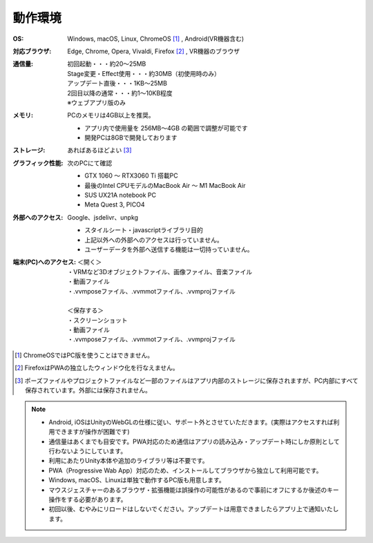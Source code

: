 .. index:: 動作環境

#######################
動作環境
#######################


:OS:
  Windows, macOS, Linux, ChromeOS [1]_  , Android(VR機器含む)
:対応ブラウザ:
  | Edge, Chrome, Opera, Vivaldi, Firefox [2]_ , VR機器のブラウザ
:通信量:
  | 初回起動・・・約20～25MB
  | Stage変更・Effect使用・・・約30MB（初使用時のみ）
  | アップデート直後・・・1KB～25MB
  | 2回目以降の通常・・・約1～10KB程度
  | ※ウェブアプリ版のみ

:メモリ:
  PCのメモリは4GB以上を推奨。
  
  * アプリ内で使用量を 256MB～4GB の範囲で調整が可能です
  * 開発PCは8GBで開発しております 

:ストレージ:
  あればあるほどよい [3]_

:グラフィック性能:
  次のPCにて確認

  * GTX 1060 ～ RTX3060 Ti 搭載PC
  * 最後のIntel CPUモデルのMacBook Air ～ M1 MacBook Air
  * SUS UX21A notebook PC
  * Meta Quest 3, PICO4
  
:外部へのアクセス:
  Google、jsdelivr、unpkg

  * スタイルシート・javascriptライブラリ目的
  * 上記以外への外部へのアクセスは行っていません。
  * ユーザーデータを外部へ送信する機能は一切持っていません。

:端末(PC)へのアクセス:
  | ＜開く＞
  | ・VRMなど3Dオブジェクトファイル、画像ファイル、音楽ファイル
  | ・動画ファイル
  | ・.vvmposeファイル、.vvmmotファイル、.vvmprojファイル
  | 
  | ＜保存する＞
  | ・スクリーンショット
  | ・動画ファイル
  | ・.vvmposeファイル、.vvmmotファイル、.vvmprojファイル


.. [1] ChromeOSではPC版を使うことはできません。
.. [2] FirefoxはPWAの独立したウィンドウ化を行なえません。
.. [3] ポーズファイルやプロジェクトファイルなど一部のファイルはアプリ内部のストレージに保存されますが、PC内部にすべて保存されています。外部には保存されません。

.. note::
    * Android, iOSはUnityのWebGLの仕様に従い、サポート外とさせていただきます。(実際はアクセスすれば利用できますが操作が困難です)
    * 通信量はあくまでも目安です。PWA対応のため通信はアプリの読み込み・アップデート時にしか原則として行わないようにしています。
    * 利用にあたりUnity本体や追加のライブラリ等は不要です。
    * PWA（Progressive Wab App）対応のため、インストールしてブラウザから独立して利用可能です。
    * Windows, macOS、Linuxは単独で動作するPC版も用意します。
    * マウスジェスチャーのあるブラウザ・拡張機能は誤操作の可能性があるので事前にオフにするか後述のキー操作をする必要があります。
    * 初回以後、むやみにリロードはしないでください。アップデートは用意できましたらアプリ上で通知いたします。



.. raw:: latex

   \cleardoublepage

